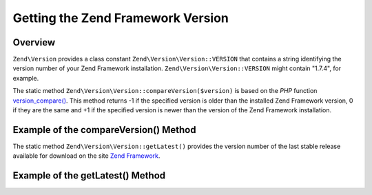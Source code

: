 .. _zend.version.reading:

Getting the Zend Framework Version
==================================

.. _zend.version.reading.overview:

Overview
--------

``Zend\Version`` provides a class constant ``Zend\Version\Version::VERSION`` that contains a string identifying the version
number of your Zend Framework installation. ``Zend\Version\Version::VERSION`` might contain "1.7.4", for example.

The static method ``Zend\Version\Version::compareVersion($version)`` is based on the *PHP* function `version_compare()`_.
This method returns -1 if the specified version is older than the installed Zend Framework version, 0 if they are
the same and +1 if the specified version is newer than the version of the Zend Framework installation.

.. _zend.version.reading.compage-version:

Example of the compareVersion() Method
--------------------------------------

.. code-block:: php
   :linenos:

   // returns -1, 0 or 1
   $cmp = Zend\Version\Version::compareVersion('2.0.0');

The static method ``Zend\Version\Version::getLatest()`` provides the version number of the last stable release available
for download on the site `Zend Framework`_.

.. _zend.version.reading.get-latest:

Example of the getLatest() Method
---------------------------------

.. code-block:: php
   :linenos:

   // returns 1.11.0 (or a later version)
   echo Zend\Version\Version::getLatest();



.. _`version_compare()`: http://php.net/version_compare
.. _`Zend Framework`: http://framework.zend.com/download/latest
